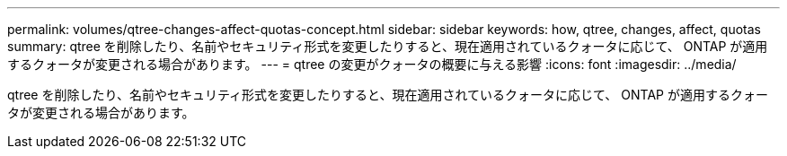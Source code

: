 ---
permalink: volumes/qtree-changes-affect-quotas-concept.html 
sidebar: sidebar 
keywords: how, qtree, changes, affect, quotas 
summary: qtree を削除したり、名前やセキュリティ形式を変更したりすると、現在適用されているクォータに応じて、 ONTAP が適用するクォータが変更される場合があります。 
---
= qtree の変更がクォータの概要に与える影響
:icons: font
:imagesdir: ../media/


[role="lead"]
qtree を削除したり、名前やセキュリティ形式を変更したりすると、現在適用されているクォータに応じて、 ONTAP が適用するクォータが変更される場合があります。
